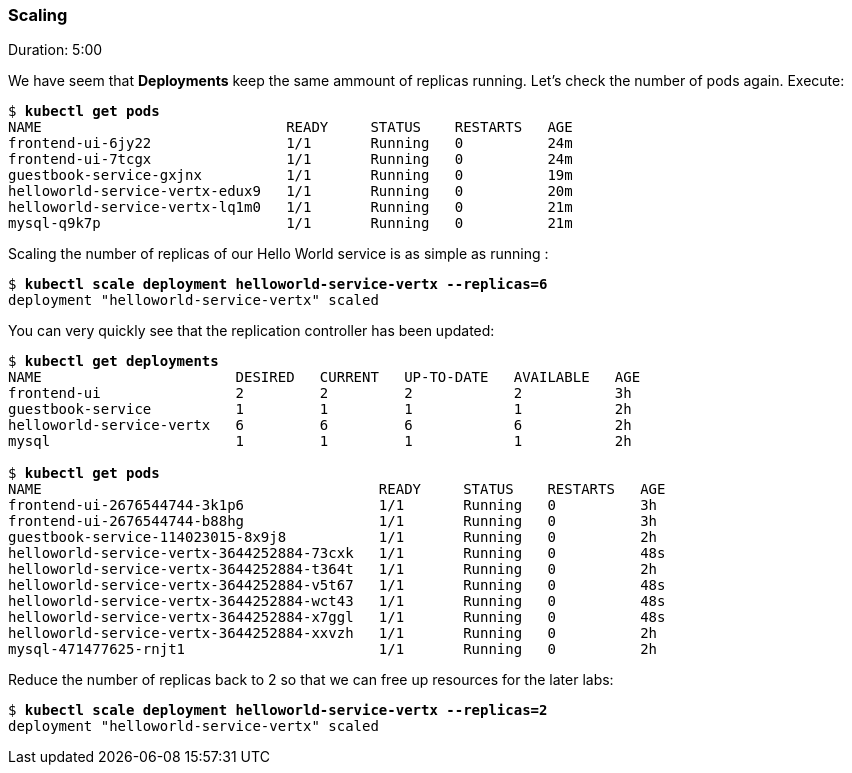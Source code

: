 // JBoss, Home of Professional Open Source
// Copyright 2016, Red Hat, Inc. and/or its affiliates, and individual
// contributors by the @authors tag. See the copyright.txt in the
// distribution for a full listing of individual contributors.
//
// Licensed under the Apache License, Version 2.0 (the "License");
// you may not use this file except in compliance with the License.
// You may obtain a copy of the License at
// http://www.apache.org/licenses/LICENSE-2.0
// Unless required by applicable law or agreed to in writing, software
// distributed under the License is distributed on an "AS IS" BASIS,
// WITHOUT WARRANTIES OR CONDITIONS OF ANY KIND, either express or implied.
// See the License for the specific language governing permissions and
// limitations under the License.

### Scaling
Duration: 5:00

We have seem that *Deployments* keep the same ammount of replicas running. Let's check the number of pods again. Execute:

[source, bash, subs="normal,attributes"]
----
$ *kubectl get pods*
NAME                             READY     STATUS    RESTARTS   AGE
frontend-ui-6jy22                1/1       Running   0          24m
frontend-ui-7tcgx                1/1       Running   0          24m
guestbook-service-gxjnx          1/1       Running   0          19m
helloworld-service-vertx-edux9   1/1       Running   0          20m
helloworld-service-vertx-lq1m0   1/1       Running   0          21m
mysql-q9k7p                      1/1       Running   0          21m
----

Scaling the number of replicas of our Hello World service is as simple as running :

[source, bash, subs="normal,attributes"]
----
$ *kubectl scale deployment helloworld-service-vertx --replicas=6*
deployment "helloworld-service-vertx" scaled
----

You can very quickly see that the replication controller has been updated:

[source, bash, subs="normal,attributes"]
----
$ *kubectl get deployments*
NAME                       DESIRED   CURRENT   UP-TO-DATE   AVAILABLE   AGE
frontend-ui                2         2         2            2           3h
guestbook-service          1         1         1            1           2h
helloworld-service-vertx   6         6         6            6           2h
mysql                      1         1         1            1           2h

$ *kubectl get pods*
NAME                                        READY     STATUS    RESTARTS   AGE
frontend-ui-2676544744-3k1p6                1/1       Running   0          3h
frontend-ui-2676544744-b88hg                1/1       Running   0          3h
guestbook-service-114023015-8x9j8           1/1       Running   0          2h
helloworld-service-vertx-3644252884-73cxk   1/1       Running   0          48s
helloworld-service-vertx-3644252884-t364t   1/1       Running   0          2h
helloworld-service-vertx-3644252884-v5t67   1/1       Running   0          48s
helloworld-service-vertx-3644252884-wct43   1/1       Running   0          48s
helloworld-service-vertx-3644252884-x7ggl   1/1       Running   0          48s
helloworld-service-vertx-3644252884-xxvzh   1/1       Running   0          2h
mysql-471477625-rnjt1                       1/1       Running   0          2h
----

Reduce the number of replicas back to 2 so that we can free up resources for the later labs:

[source, bash, subs="normal,attributes"]
----
$ *kubectl scale deployment helloworld-service-vertx --replicas=2*
deployment "helloworld-service-vertx" scaled
----
